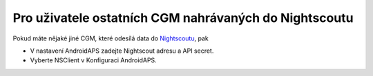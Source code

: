 Pro uživatele ostatních CGM nahrávaných do Nightscoutu
******************************************************
Pokud máte nějaké jiné CGM, které odesílá data do `Nightscoutu <http://www.nightscout.info>`_, pak

* V nastavení AndroidAPS zadejte Nightscout adresu a API secret.
* Vyberte NSClient v Konfiguraci AndroidAPS.
